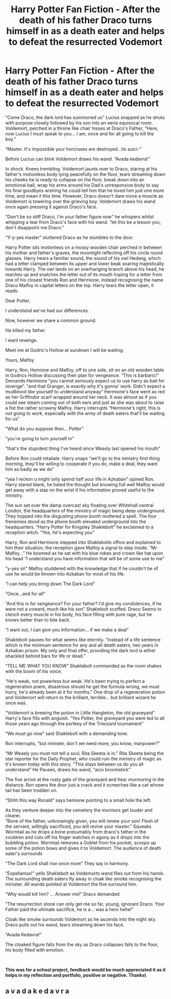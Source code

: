#+TITLE: Harry Potter Fan Fiction - After the death of his father Draco turns himself in as a death eater and helps to defeat the resurrected Vodemort

* Harry Potter Fan Fiction - After the death of his father Draco turns himself in as a death eater and helps to defeat the resurrected Vodemort
:PROPERTIES:
:Author: Will_newington
:Score: 1
:DateUnix: 1553397250.0
:DateShort: 2019-Mar-24
:FlairText: Prompt - Please Give Feedback
:END:
“Come Draco, the dark lord has summoned us” Lucius snapped as he struts with purpose closely followed by his son into an eerie equivocal room. Voldemort, perched in a throne like chair hisses at Draco's Father, “Here, now Lucius I must speak to you... I am, once and for all going to kill the boy.”

“Master. It's impossible your horcruxes are destroyed...its suici-”

Before Lucius can blink Voldemort draws his wand. “Avada kedavra!”

In shock. Knees trembling. Voldemort jaunts over to Draco, staring at his father's motionless body lying peacefully on the floor, tears streaming down his cheeks he is ready to collapse on the floor, break down into an emotional ball, wrap his arms around his Dad's unresponsive body to say his final goodbyes wishing he could tell him that he loved him just one more time, and mean it this time. However, Draco doesn't dare move a muscle as Voldemort is towering over the grieving boy. Voldemort draws his wand once again pressing it against Draco's face.

“Don't be so stiff Draco, I'm your father figure now” he whispers whilst whipping a tear from Draco's face with his wand. “let this be a lesson you, don't disappoint me Draco.”

“Y-y-yes master” stuttered Draco as he stumbles to the door.

Harry Potter sits motionless on a mossy wooden chair perched in between his mother and father's graves, the moonlight reflecting off his circle round glasses. Harry hears a familiar sound, the sound of his owl Hedwig, which had a letter clamped between its upper and lower beak soaring majestically towards Harry. The owl lands on an overhanging branch above his head, he reaches up and snatches the letter out of its mouth hoping for a letter from one of his closest friends Ron and Hermione, instead recognising the name Draco Malfoy in capital letters on the top. Harry tears the letter open, it reads:

Dear Potter,

I understand we've had our differences.

Now, however we share a common ground.

He killed my father.

I want revenge.

Meet me at Godric's Hollow at sundown I will be waiting.

Yours, Malfoy

Harry, Ron, Hemione and Malfoy, off to one side, sit on an old wooden table in Godrics Hollow discussing their plan for vengeance. “This is barbaric!” Demands Hermione “you cannot seriously expect us to use harry as bait for revenge”. “and that Granger, is exactly why it's gonna' work. Didn't expect a mudblood like yourself to understand anyway” Hermione's face went as red as her Griffindor scarf wrapped around her neck. It was almost as if you could see steam coming out of both ears and just as she was about to raise a fist the rather scrawny Malfoy. Harry interrupts “Hermione's right, this is not going to work, especially with the army of death eaters that'll be waiting for us”

“What do you suppose then... Potter”

“you're going to turn yourself in”

“that's the stupidest thing I've heard since Weasly last opened his mouth”

Before Ron could retaliate. Harry snaps “we'll go to the ministry first thing morning, they'll be willing to cooperate if you do, make a deal, they want him as badly as we do”

“yea I reckon u might only spend half your life in Azkaban” opined Ron. Harry stared blank, he hated the thought but knowing full well Malfoy would get away with a slap on the wrist if his information proved useful to the ministry.

The sun set over the damp overcast sky floating over Whitehall central London, the headquarters of the ministry of magic being deep underground. They hopped into the disgusting phone booth muttered a spell. The four frenemies stood as the phone booth elevated underground into the headquarters. “Harry Potter for Kingsley Shaklebolt” he exclaimed to a reception witch. “Yes, he's expecting you”

Harry, Ron and Hermione stepped into Shaklebolts office and explained to him their situation, the reception gave Malfoy a signal to step inside. “Mr Malfoy...” He boomed as he sat with his blue robes and crown like hat upon his head “I understand you have information that will be of some use to me”

“y-yes sir” Malfoy studdered with the knowledge that if he couldn't be of use he would be thrown into Azkaban for most of his life.

“I can help you bring down The Dark Lord”

“Once...and for all”

“And this is for vengeance? For your father? I'd give my condolences, if he were not a coward, much like his son” Shaklebolt scoffed. Draco Seems to clench every muscle in his body, his face filling with pure rage, but he knows better than to bite back.

“I want out, I can give you information... if we make a deal”

Shaklebolt pauses for what seems like eternity. “Instead of a life sentence which is the minimum sentence for any and all death eaters, two years in Azkaban prison. My only and final offer, providing the dark lord is either shackled behind bars for life or dead.”

“TELL ME WHAT YOU KNOW” Shaklebolt commanded as the room shakes with the boom of his voice.

“He's weak, not powerless but weak. He's been trying to perfect a regeneration poem, disastrous should he get the formula wrong, we must hurry, he's already been at it for months.” One drop of a regeneration potion and Voldemort will return to the brilliant, terrible... but brilliant wizard he once was.

“Voldemort is brewing the potion in Little Hangleton, the old graveyard” Harry's face fills with anguish. “Yes Potter, the graveyard you were led to all those years ago through the portkey of the Triwizard tournament”

“We must go now” said Shaklebolt with a demanding tone.

Ron interrupts, “but minister, don't we need more, you know, manpower?”

“Mr Weasly you must not tell a soul, Rita Skeeta is in.” Rita Skeeta being the star reporter for the Daily Prophet, who could ruin the ministry of magic as it's known today with this story. “This stays between us do you all understand” He Pauses, draws his wand, “acio broomstick”

The five arrive at the rusty gate of the graveyard and hear murmuring in the distance. Ron opens the door just a crack and it screeches like a cat whose tail has been trodden on.

“Shhh this way Ronald” says hemione pointing to a small hole the left.

As they venture deeper into the cemetery the murmurs get louder and clearer.\\
“Bone of the father, unknowingly given, you will renew your son! Flesh of the servant, willingly sacrificed, you will revive your master.” Squeaks Wormtail as he drops a bone presumably from draco's father in the couldren and cuts off his finger watches in agony as it drops into the bubbling potion. Wormtail removes a Goblet from his pocket, scoops up some of the potion bows and gives it to Voldemort. The audience of death eater's surrounds

“The Dark Lord shall rise once more” They say in harmony.

“Expeliamas!” yells Shaklebolt as Voldemorts wand flies out from his hands. The surrounding death eaters fly away in cloak like smoke recognising the minister. All wands pointed at Voldemort the five surround him.

“Why would kill him? ... Answer me!” Draco demanded

“The resurrection stone can only get me so far, young, ignorant Draco. Your Father paid the ultimate sacrifice, he is a... was a hero hehe!”

Cloak like smoke surrounds Voldemort as he ascends into the night sky. Draco pulls out his wand, tears streaming down his face.

“Avada Kedavra!”

The cloaked figure falls from the sky as Draco collapses falls to the floor, his body filled with emotion.

​

**This was for a school project, feedback would be much appreciated it as it helps in my reflection and portfolio, positive or negative. Thanks\**


** a v a d a k e d a v r a
:PROPERTIES:
:Author: h6story
:Score: 1
:DateUnix: 1564826969.0
:DateShort: 2019-Aug-03
:END:
